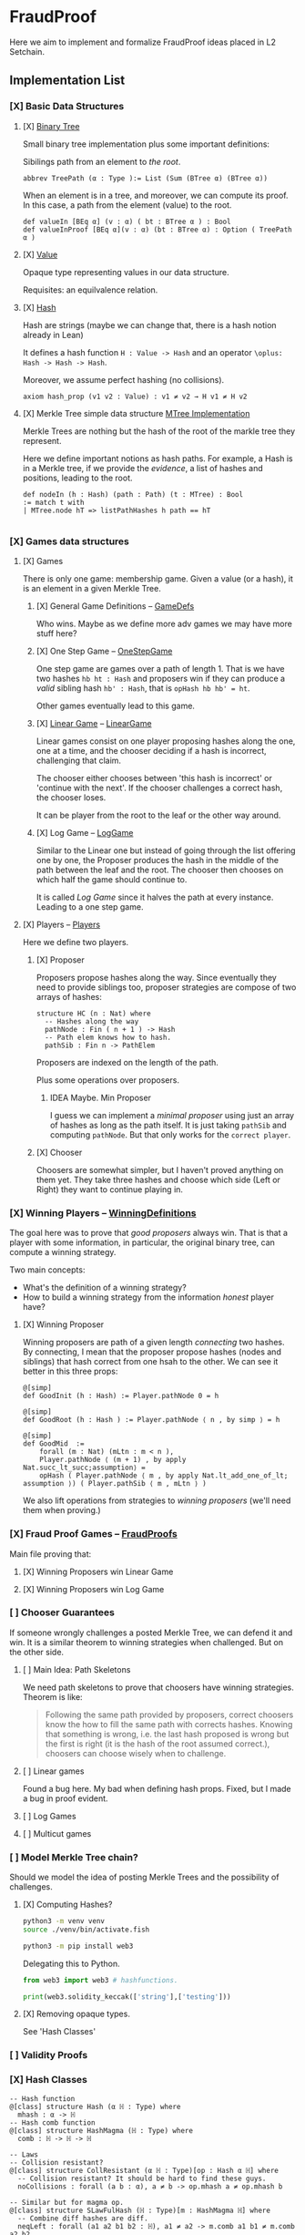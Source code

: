 * FraudProof

Here we aim to implement and formalize FraudProof ideas placed in L2 Setchain.

** Implementation List
*** [X] Basic Data Structures
**** [X] [[file:FraudProof/DataStructures/BTree.lean][Binary Tree]]
Small binary tree implementation plus some important definitions:

Sibilings path from an element to /the root/.
#+begin_src lean :noeval
abbrev TreePath (α : Type ):= List (Sum (BTree α) (BTree α))
#+end_src

When an element is in a tree, and moreover, we can compute its proof. In this
case, a path from the element (value) to the root.

#+begin_src lean :noeval
def valueIn [BEq α] (v : α) ( bt : BTree α ) : Bool
def valueInProof [BEq α](v : α) (bt : BTree α) : Option ( TreePath α )
#+end_src

**** [X] [[file:FraudProof/DataStructures/Value.lean][Value]]
Opaque type representing values in our data structure.

Requisites: an equilvalence relation.
**** [X] [[file:FraudProof/DataStructures/Hash.lean][ Hash]]
Hash are strings (maybe we can change that, there is a hash notion already in Lean)

It defines a hash function ~H : Value -> Hash~ and an operator ~\oplus: Hash -> Hash -> Hash~.

Moreover, we assume perfect hashing (no collisions).
#+begin_src lean :noeval
axiom hash_prop (v1 v2 : Value) : v1 ≠ v2 → H v1 ≠ H v2
#+end_src
**** [X] Merkle Tree simple data structure [[file:FraudProof/MTree.lean][MTree Implementation]]
Merkle Trees are nothing but the hash of the root of the markle tree they
represent.

Here we define important notions as hash paths. For example, a Hash is in a
Merkle tree, if we provide the /evidence/, a list of hashes and positions,
leading to the root.

#+begin_src  lean :noeval
def nodeIn (h : Hash) (path : Path) (t : MTree) : Bool
:= match t with
| MTree.node hT => listPathHashes h path == hT

#+end_src
*** [X] Games data structures
**** [X] Games
There is only one game: membership game.
Given a value (or a hash), it is an element in a given Merkle Tree.

***** [X] General Game Definitions -- [[file:FraudProof/Games/GameDef.lean][GameDefs]]
Who wins. Maybe as we define more adv games we may have more stuff here?
***** [X] One Step Game -- [[file:FraudProof/Games/OneStepGame.lean][OneStepGame]]
One step game are games over a path of length 1. That is we have
two hashes ~hb ht : Hash~ and proposers win if they can produce a /valid/
sibling hash ~hb' : Hash~, that is ~opHash hb hb' = ht~.

Other games eventually lead to this game.

***** [X] [[file:FraudProof/Games/LinearGame.lean][Linear Game]] -- [[file:FraudProof/LinearGame.lean][LinearGame]]
Linear games consist on one player proposing hashes along the one, one at a
time, and the chooser deciding if a hash is incorrect, challenging that claim.

The chooser either chooses between 'this hash is incorrect' or 'continue with
the next'. If the chooser challenges a correct hash, the chooser loses.

It can be player from the root to the leaf or the other way around.

***** [X] Log Game -- [[file:FraudProof/Games/LogGame.lean][LogGame]]

Similar to the Linear one but instead of going through the list offering one by
one, the Proposer produces the hash in the middle of the path between the leaf
and the root.
The chooser then chooses on which half the game should continue to.

It is called /Log Game/ since it halves the path at every instance. Leading to a one step game.

**** [X] Players -- [[file:FraudProof/Players.lean][Players]]
Here we define two players.
***** [X] Proposer
Proposers propose hashes along the way.
Since eventually they need to provide siblings too, proposer strategies are compose of two
arrays of hashes:
#+begin_src lean :noeval
structure HC (n : Nat) where
  -- Hashes along the way
  pathNode : Fin ( n + 1 ) -> Hash
  -- Path elem knows how to hash.
  pathSib : Fin n -> PathElem
#+end_src
Proposers are indexed on the length of the path.

Plus some operations over proposers.
****** IDEA Maybe. Min Proposer
I guess we can implement a /minimal proposer/ using just an array of hashes as
long as the path itself.
It is just taking ~pathSib~ and computing ~pathNode~. But that only works for
the ~correct player~.
***** [X] Chooser
Choosers are somewhat simpler, but I haven't proved anything on them yet.
They take three hashes and choose which side (Left or Right) they want to
continue playing in.
*** [X] Winning Players -- [[file:FraudProof/Winning/Proposer.lean][WinningDefinitions]]
The goal here was to prove that /good proposers/ always win. That is that a player with some information, in particular, the original binary tree, can compute a winning strategy.

Two main concepts:
+ What's the definition of a winning strategy?
+ How to build a winning strategy from the information /honest/ player have?

**** [X] Winning Proposer
Winning proposers are path of a given length /connecting/ two hashes.
By connecting, I mean that the proposer propose hashes (nodes and siblings) that hash correct from one hsah to the other.
We can see it better in this three props:
#+begin_src lean :noeval
@[simp]
def GoodInit (h : Hash) := Player.pathNode 0 = h

@[simp]
def GoodRoot (h : Hash ) := Player.pathNode ⟨ n , by simp ⟩ = h

@[simp]
def GoodMid  :=
    forall (m : Nat) (mLtn : m < n ),
    Player.pathNode ⟨ (m + 1) , by apply Nat.succ_lt_succ;assumption⟩ =
    opHash ( Player.pathNode ⟨ m , by apply Nat.lt_add_one_of_lt; assumption ⟩) ( Player.pathSib ⟨ m , mLtn ⟩ )
#+end_src

We also lift operations from strategies to /winning proposers/ (we'll need them
when proving.)
*** [X] Fraud Proof Games -- [[file:FraudProof.lean][FraudProofs]]
Main file proving that:
**** [X] Winning Proposers win Linear Game
**** [X] Winning Proposers win Log Game
*** [ ] Chooser Guarantees
If someone wrongly challenges a posted Merkle Tree, we can defend it and win.
It is a similar theorem to winning strategies when challenged. But on the other side.

**** [ ] Main Idea: Path Skeletons
We need path skeletons to prove that choosers have winning strategies.
Theorem is like:
#+begin_quote
Following the same path provided by proposers, correct choosers know the how to
fill the same path with corrects hashes. Knowing that something is wrong, i.e.
the last hash proposed is wrong but the first is right (it is the hash of the
root assumed correct.), choosers can choose wisely when to challenge.
#+end_quote
**** [ ] Linear games
Found a bug here. My bad when defining hash props.
Fixed, but I made a bug in proof evident.
**** [ ] Log Games
**** [ ] Multicut games

*** [ ] Model Merkle Tree chain?
Should we model the idea of posting Merkle Trees and the possibility of challenges.

**** [X] Computing Hashes?

#+begin_src bash :noeval
python3 -m venv venv
source ./venv/bin/activate.fish

python3 -m pip install web3
#+end_src

Delegating this to Python.
#+begin_src python :noeval
from web3 import web3 # hashfunctions.

print(web3.solidity_keccak(['string'],['testing']))
#+end_src
**** [X] Removing opaque types.
See 'Hash Classes'
*** [ ] Validity Proofs
*** [X] Hash Classes
#+begin_src Lean :noeval
-- Hash function
@[class] structure Hash (α ℍ : Type) where
  mhash : α -> ℍ
-- Hash comb function
@[class] structure HashMagma (ℍ : Type) where
  comb : ℍ -> ℍ -> ℍ

-- Laws
-- Collision resistant?
@[class] structure CollResistant (α ℍ : Type)[op : Hash α ℍ] where
  -- Collision resistant? It should be hard to find these guys.
  noCollisions : forall (a b : α), a ≠ b -> op.mhash a ≠ op.mhash b

-- Similar but for magma op.
@[class] structure SLawFulHash (ℍ : Type)[m : HashMagma ℍ] where
  -- Combine diff hashes are diff.
  neqLeft : forall (a1 a2 b1 b2 : ℍ), a1 ≠ a2 -> m.comb a1 b1 ≠ m.comb a2 b2
  neqRight : forall (a1 a2 b1 b2 : ℍ), b1 ≠ b2 -> m.comb a1 b1 ≠ m.comb a2 b2

#+end_src
*** [ ] IO Interactions
**** [X] From Opaque to Classes
**** [ ] Keccak256 is a valid IO Hash?
**** [ ] IO Merkle Tree generation.

** Hash Function


* To build the whole project
#+begin_src sh :noeval
lake build
#+end_src
